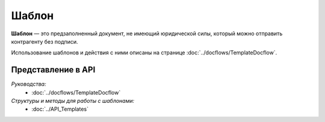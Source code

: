 Шаблон
======

**Шаблон** — это предзаполненный документ, не имеющий юридической силы, который можно отправить контрагенту без подписи.

Использование шаблонов и действия с ними описаны на странице :doc:`../docflows/TemplateDocflow`.

Представление в API
-------------------

*Руководства:*
 - :doc:`../docflows/TemplateDocflow`

*Структуры и методы для работы с шаблонами:*
 - :doc:`../API_Templates`